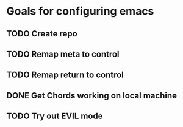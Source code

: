 * Goals for configuring emacs 

** TODO Create repo

** TODO Remap meta to control
** TODO Remap return to control
** DONE Get Chords working on local machine
   CLOSED: [2016-11-27 Sun 16:34]
** TODO Try out EVIL mode
